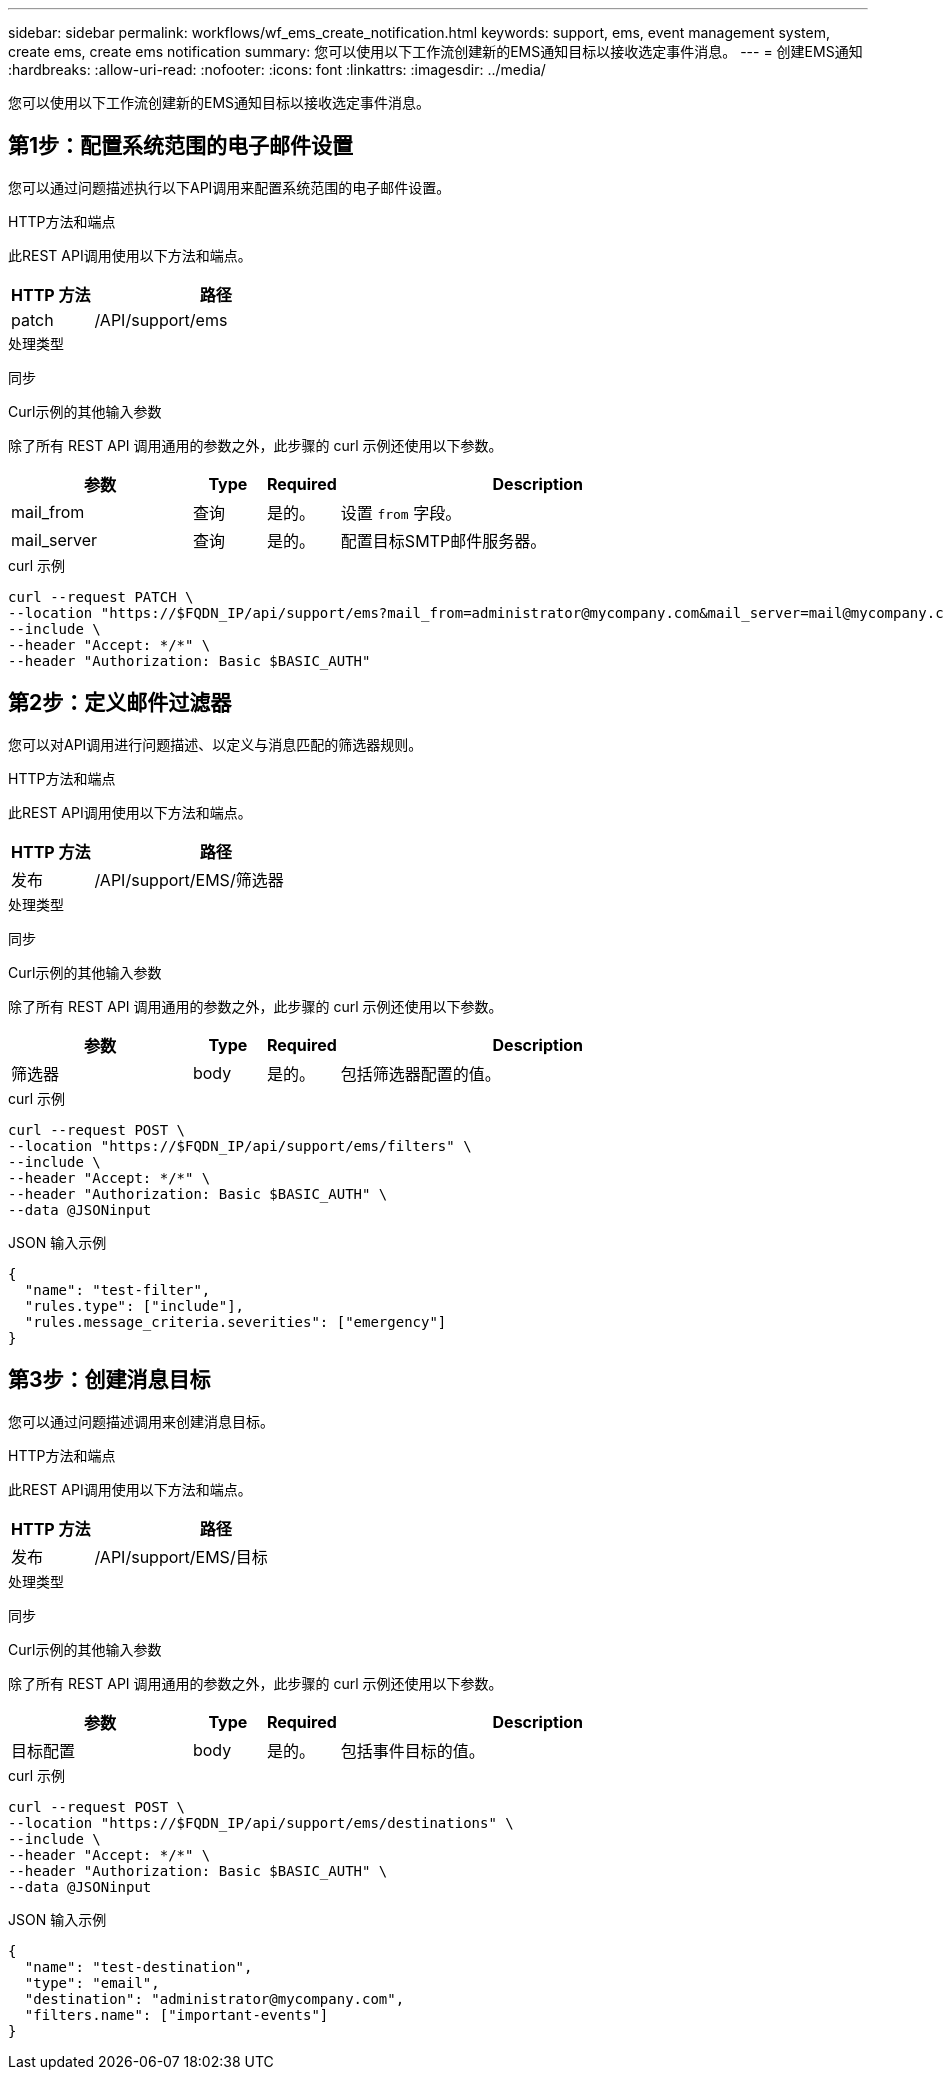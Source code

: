 ---
sidebar: sidebar 
permalink: workflows/wf_ems_create_notification.html 
keywords: support, ems, event management system, create ems, create ems notification 
summary: 您可以使用以下工作流创建新的EMS通知目标以接收选定事件消息。 
---
= 创建EMS通知
:hardbreaks:
:allow-uri-read: 
:nofooter: 
:icons: font
:linkattrs: 
:imagesdir: ../media/


[role="lead"]
您可以使用以下工作流创建新的EMS通知目标以接收选定事件消息。



== 第1步：配置系统范围的电子邮件设置

您可以通过问题描述执行以下API调用来配置系统范围的电子邮件设置。

.HTTP方法和端点
此REST API调用使用以下方法和端点。

[cols="25,75"]
|===
| HTTP 方法 | 路径 


| patch | /API/support/ems 
|===
.处理类型
同步

.Curl示例的其他输入参数
除了所有 REST API 调用通用的参数之外，此步骤的 curl 示例还使用以下参数。

[cols="25,10,10,55"]
|===
| 参数 | Type | Required | Description 


| mail_from | 查询 | 是的。 | 设置 `from` 字段。 


| mail_server | 查询 | 是的。 | 配置目标SMTP邮件服务器。 
|===
.curl 示例
[source, curl]
----
curl --request PATCH \
--location "https://$FQDN_IP/api/support/ems?mail_from=administrator@mycompany.com&mail_server=mail@mycompany.com" \
--include \
--header "Accept: */*" \
--header "Authorization: Basic $BASIC_AUTH"
----


== 第2步：定义邮件过滤器

您可以对API调用进行问题描述、以定义与消息匹配的筛选器规则。

.HTTP方法和端点
此REST API调用使用以下方法和端点。

[cols="25,75"]
|===
| HTTP 方法 | 路径 


| 发布 | /API/support/EMS/筛选器 
|===
.处理类型
同步

.Curl示例的其他输入参数
除了所有 REST API 调用通用的参数之外，此步骤的 curl 示例还使用以下参数。

[cols="25,10,10,55"]
|===
| 参数 | Type | Required | Description 


| 筛选器 | body | 是的。 | 包括筛选器配置的值。 
|===
.curl 示例
[source, curl]
----
curl --request POST \
--location "https://$FQDN_IP/api/support/ems/filters" \
--include \
--header "Accept: */*" \
--header "Authorization: Basic $BASIC_AUTH" \
--data @JSONinput
----
.JSON 输入示例
[source, json]
----
{
  "name": "test-filter",
  "rules.type": ["include"],
  "rules.message_criteria.severities": ["emergency"]
}
----


== 第3步：创建消息目标

您可以通过问题描述调用来创建消息目标。

.HTTP方法和端点
此REST API调用使用以下方法和端点。

[cols="25,75"]
|===
| HTTP 方法 | 路径 


| 发布 | /API/support/EMS/目标 
|===
.处理类型
同步

.Curl示例的其他输入参数
除了所有 REST API 调用通用的参数之外，此步骤的 curl 示例还使用以下参数。

[cols="25,10,10,55"]
|===
| 参数 | Type | Required | Description 


| 目标配置 | body | 是的。 | 包括事件目标的值。 
|===
.curl 示例
[source, curl]
----
curl --request POST \
--location "https://$FQDN_IP/api/support/ems/destinations" \
--include \
--header "Accept: */*" \
--header "Authorization: Basic $BASIC_AUTH" \
--data @JSONinput
----
.JSON 输入示例
[source, curl]
----
{
  "name": "test-destination",
  "type": "email",
  "destination": "administrator@mycompany.com",
  "filters.name": ["important-events"]
}
----